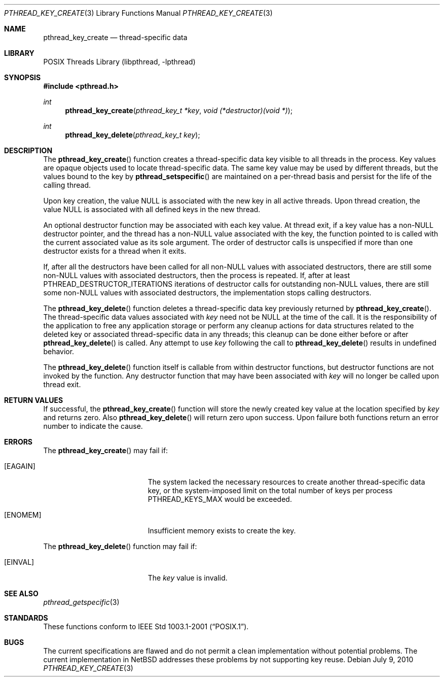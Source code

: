 .\" pthread_key_create.3,v 1.6 2010/07/09 10:55:11 wiz Exp
.\"
.\" Copyright (c) 2002, 2010 The NetBSD Foundation, Inc.
.\" All rights reserved.
.\" Redistribution and use in source and binary forms, with or without
.\" modification, are permitted provided that the following conditions
.\" are met:
.\" 1. Redistributions of source code must retain the above copyright
.\"    notice, this list of conditions and the following disclaimer.
.\" 2. Redistributions in binary form must reproduce the above copyright
.\"    notice, this list of conditions and the following disclaimer in the
.\"    documentation and/or other materials provided with the distribution.
.\"
.\" THIS SOFTWARE IS PROVIDED BY THE NETBSD FOUNDATION, INC. AND CONTRIBUTORS
.\" ``AS IS'' AND ANY EXPRESS OR IMPLIED WARRANTIES, INCLUDING, BUT NOT LIMITED
.\" TO, THE IMPLIED WARRANTIES OF MERCHANTABILITY AND FITNESS FOR A PARTICULAR
.\" PURPOSE ARE DISCLAIMED.  IN NO EVENT SHALL THE FOUNDATION OR CONTRIBUTORS
.\" BE LIABLE FOR ANY DIRECT, INDIRECT, INCIDENTAL, SPECIAL, EXEMPLARY, OR
.\" CONSEQUENTIAL DAMAGES (INCLUDING, BUT NOT LIMITED TO, PROCUREMENT OF
.\" SUBSTITUTE GOODS OR SERVICES; LOSS OF USE, DATA, OR PROFITS; OR BUSINESS
.\" INTERRUPTION) HOWEVER CAUSED AND ON ANY THEORY OF LIABILITY, WHETHER IN
.\" CONTRACT, STRICT LIABILITY, OR TORT (INCLUDING NEGLIGENCE OR OTHERWISE)
.\" ARISING IN ANY WAY OUT OF THE USE OF THIS SOFTWARE, EVEN IF ADVISED OF THE
.\" POSSIBILITY OF SUCH DAMAGE.
.\"
.\" Copyright (c) 1996 John Birrell <jb@cimlogic.com.au>.
.\" All rights reserved.
.\"
.\" Redistribution and use in source and binary forms, with or without
.\" modification, are permitted provided that the following conditions
.\" are met:
.\" 1. Redistributions of source code must retain the above copyright
.\"    notice, this list of conditions and the following disclaimer.
.\" 2. Redistributions in binary form must reproduce the above copyright
.\"    notice, this list of conditions and the following disclaimer in the
.\"    documentation and/or other materials provided with the distribution.
.\" 3. All advertising materials mentioning features or use of this software
.\"    must display the following acknowledgement:
.\"	This product includes software developed by John Birrell.
.\" 4. Neither the name of the author nor the names of any co-contributors
.\"    may be used to endorse or promote products derived from this software
.\"    without specific prior written permission.
.\"
.\" THIS SOFTWARE IS PROVIDED BY JOHN BIRRELL AND CONTRIBUTORS ``AS IS'' AND
.\" ANY EXPRESS OR IMPLIED WARRANTIES, INCLUDING, BUT NOT LIMITED TO, THE
.\" IMPLIED WARRANTIES OF MERCHANTABILITY AND FITNESS FOR A PARTICULAR PURPOSE
.\" ARE DISCLAIMED.  IN NO EVENT SHALL THE REGENTS OR CONTRIBUTORS BE LIABLE
.\" FOR ANY DIRECT, INDIRECT, INCIDENTAL, SPECIAL, EXEMPLARY, OR CONSEQUENTIAL
.\" DAMAGES (INCLUDING, BUT NOT LIMITED TO, PROCUREMENT OF SUBSTITUTE GOODS
.\" OR SERVICES; LOSS OF USE, DATA, OR PROFITS; OR BUSINESS INTERRUPTION)
.\" HOWEVER CAUSED AND ON ANY THEORY OF LIABILITY, WHETHER IN CONTRACT, STRICT
.\" LIABILITY, OR TORT (INCLUDING NEGLIGENCE OR OTHERWISE) ARISING IN ANY WAY
.\" OUT OF THE USE OF THIS SOFTWARE, EVEN IF ADVISED OF THE POSSIBILITY OF
.\" SUCH DAMAGE.
.\"
.\" $FreeBSD: src/lib/libpthread/man/pthread_key_create.3,v 1.12 2002/09/16 19:29:28 mini Exp $
.\"
.Dd July 9, 2010
.Dt PTHREAD_KEY_CREATE 3
.Os
.Sh NAME
.Nm pthread_key_create
.Nd thread-specific data
.Sh LIBRARY
.Lb libpthread
.Sh SYNOPSIS
.In pthread.h
.Ft int
.Fn pthread_key_create "pthread_key_t *key" "void (*destructor)(void *)"
.Ft int
.Fn pthread_key_delete "pthread_key_t key"
.Sh DESCRIPTION
The
.Fn pthread_key_create
function creates a thread-specific data key visible to all threads in the
process.
Key values are opaque objects used to locate thread-specific data.
The same key value may be used by different threads,
but the values bound to the key by
.Fn pthread_setspecific
are maintained on a per-thread basis and
persist for the life of the calling thread.
.Pp
Upon key creation, the value
.Dv NULL
is associated with the new key in all active threads.
Upon thread creation, the value
.Dv NULL
is associated with all
defined keys in the new thread.
.Pp
An optional destructor function may be associated with each key value.
At thread exit, if a key value has a
.Pf non- Dv NULL
destructor pointer, and the thread has a
.Pf non- Dv NULL
value associated with the key, the function pointed
to is called with the current associated value as its sole argument.
The order of destructor calls is unspecified if more
than one destructor exists for a thread when it exits.
.Pp
If, after all the destructors have been called for all
.Pf non- Dv NULL
values with associated destructors, there are still some
.Pf non- Dv NULL
values with associated destructors, then the process is repeated.
If, after at least
.Dv PTHREAD_DESTRUCTOR_ITERATIONS
iterations of destructor calls for outstanding
.Pf non- Dv NULL
values, there are still some
.Pf non- Dv NULL
values with
associated destructors, the implementation stops calling destructors.
.Pp
The
.Fn pthread_key_delete
function deletes a thread-specific data key previously returned by
.Fn pthread_key_create .
The thread-specific data values associated with
.Fa key
need not be
.Dv NULL
at the time of the call.
It is the responsibility of the application to free any
application storage or perform any cleanup actions for data structures
related to the deleted key or associated thread-specific data in any threads;
this cleanup can be done either before or after
.Fn pthread_key_delete
is called.
Any attempt to use
.Fa key
following the call to
.Fn pthread_key_delete
results in undefined behavior.
.Pp
The
.Fn pthread_key_delete
function itself is callable from within destructor functions,
but destructor functions are not invoked by the function.
Any destructor function that may have been associated with
.Fa key
will no longer be called upon thread exit.
.Sh RETURN VALUES
If successful, the
.Fn pthread_key_create
function will store the newly created key value at the location specified by
.Fa key
and returns zero.
Also
.Fn pthread_key_delete
will return zero upon success.
Upon failure both functions return an error number to indicate the cause.
.Sh ERRORS
The
.Fn pthread_key_create
may fail if:
.Bl -tag -width Er
.It Bq Er EAGAIN
The system lacked the necessary resources to create another thread-specific
data key, or the system-imposed limit on the total number of keys per process
.Dv PTHREAD_KEYS_MAX
would be exceeded.
.It Bq Er ENOMEM
Insufficient memory exists to create the key.
.El
.Pp
The
.Fn pthread_key_delete
function may fail if:
.Bl -tag -width Er
.It Bq Er EINVAL
The
.Fa key
value is invalid.
.El
.Sh SEE ALSO
.Xr pthread_getspecific 3
.Sh STANDARDS
These functions conform to
.St -p1003.1-2001 .
.Sh BUGS
The current specifications are flawed and
do not permit a clean implementation without potential problems.
The current implementation in
.Nx
addresses these problems by not supporting key reuse.
